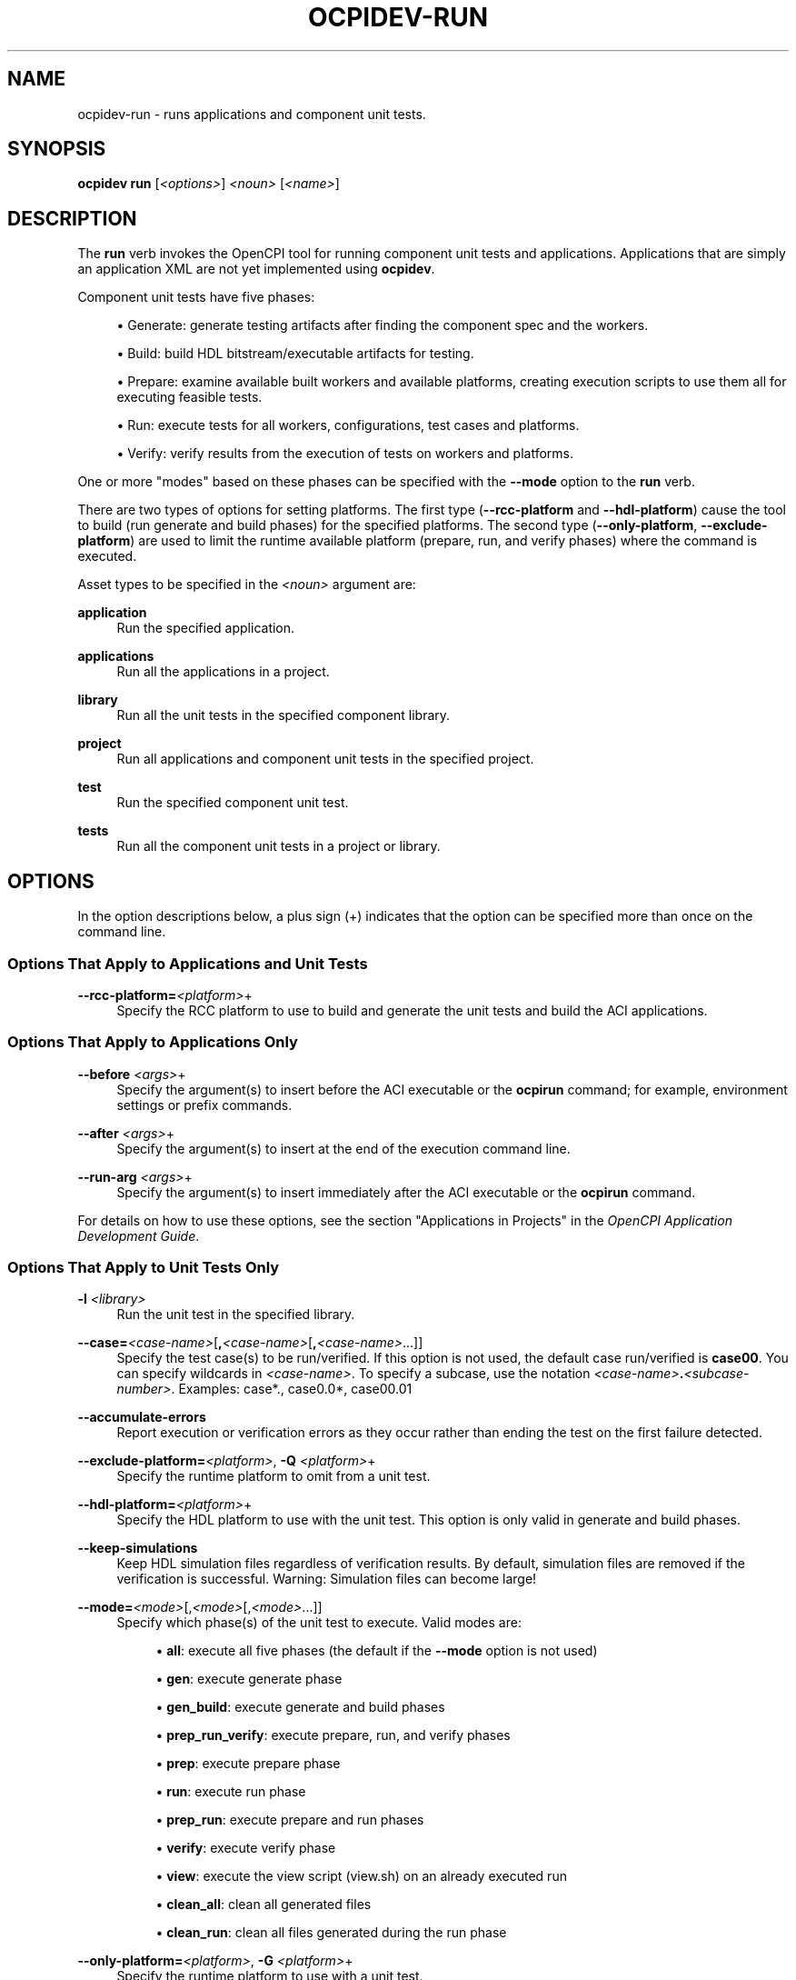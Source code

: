 .\"     Title: ocpidev-run
.\"    Author: [FIXME: author] [see http://www.docbook.org/tdg5/en/html/author]
.\" Generator: DocBook XSL Stylesheets vsnapshot <http://docbook.sf.net/>
.\"      Date: 05/28/2020
.\"    Manual: \ \&
.\"    Source: \ \&
.\"  Language: English
.\"
.TH "OCPIDEV\-RUN" "1" "05/28/2020" "\ \&" "\ \&"
.\" -----------------------------------------------------------------
.\" * Define some portability stuff
.\" -----------------------------------------------------------------
.\" ~~~~~~~~~~~~~~~~~~~~~~~~~~~~~~~~~~~~~~~~~~~~~~~~~~~~~~~~~~~~~~~~~
.\" http://bugs.debian.org/507673
.\" http://lists.gnu.org/archive/html/groff/2009-02/msg00013.html
.\" ~~~~~~~~~~~~~~~~~~~~~~~~~~~~~~~~~~~~~~~~~~~~~~~~~~~~~~~~~~~~~~~~~
.ie \n(.g .ds Aq \(aq
.el       .ds Aq '
.\" -----------------------------------------------------------------
.\" * set default formatting
.\" -----------------------------------------------------------------
.\" disable hyphenation
.nh
.\" disable justification (adjust text to left margin only)
.ad l
.\" -----------------------------------------------------------------
.\" * MAIN CONTENT STARTS HERE *
.\" -----------------------------------------------------------------
.SH "NAME"
ocpidev-run \- runs applications and component unit tests\&.
.SH "SYNOPSIS"
.sp
\fBocpidev\fR \fBrun\fR [\fI<options>\fR] \fI<noun>\fR [\fI<name>\fR]
.SH "DESCRIPTION"
.sp
The \fBrun\fR verb invokes the OpenCPI tool for running component unit tests and applications\&. Applications that are simply an application XML are not yet implemented using \fBocpidev\fR\&.
.sp
Component unit tests have five phases:
.sp
.RS 4
.ie n \{\
\h'-04'\(bu\h'+03'\c
.\}
.el \{\
.sp -1
.IP \(bu 2.3
.\}
Generate: generate testing artifacts after finding the component spec and the workers\&.
.RE
.sp
.RS 4
.ie n \{\
\h'-04'\(bu\h'+03'\c
.\}
.el \{\
.sp -1
.IP \(bu 2.3
.\}
Build: build HDL bitstream/executable artifacts for testing\&.
.RE
.sp
.RS 4
.ie n \{\
\h'-04'\(bu\h'+03'\c
.\}
.el \{\
.sp -1
.IP \(bu 2.3
.\}
Prepare: examine available built workers and available platforms, creating execution scripts to use them all for executing feasible tests\&.
.RE
.sp
.RS 4
.ie n \{\
\h'-04'\(bu\h'+03'\c
.\}
.el \{\
.sp -1
.IP \(bu 2.3
.\}
Run: execute tests for all workers, configurations, test cases and platforms\&.
.RE
.sp
.RS 4
.ie n \{\
\h'-04'\(bu\h'+03'\c
.\}
.el \{\
.sp -1
.IP \(bu 2.3
.\}
Verify: verify results from the execution of tests on workers and platforms\&.
.RE
.sp
One or more "modes" based on these phases can be specified with the \fB\-\-mode\fR option to the \fBrun\fR verb\&.
.sp
There are two types of options for setting platforms\&. The first type (\fB\-\-rcc\-platform\fR and \fB\-\-hdl\-platform\fR) cause the tool to build (run generate and build phases) for the specified platforms\&. The second type (\fB\-\-only\-platform\fR, \fB\-\-exclude\-platform\fR) are used to limit the runtime available platform (prepare, run, and verify phases) where the command is executed\&.
.sp
Asset types to be specified in the \fI<noun>\fR argument are:
.PP
\fBapplication\fR
.RS 4
Run the specified application\&.
.RE
.PP
\fBapplications\fR
.RS 4
Run all the applications in a project\&.
.RE
.PP
\fBlibrary\fR
.RS 4
Run all the unit tests in the specified component library\&.
.RE
.PP
\fBproject\fR
.RS 4
Run all applications and component unit tests in the specified project\&.
.RE
.PP
\fBtest\fR
.RS 4
Run the specified component unit test\&.
.RE
.PP
\fBtests\fR
.RS 4
Run all the component unit tests in a project or library\&.
.RE
.SH "OPTIONS"
.sp
In the option descriptions below, a plus sign (+) indicates that the option can be specified more than once on the command line\&.
.SS "Options That Apply to Applications and Unit Tests"
.PP
\fB\-\-rcc\-platform=\fR\fI<platform>\fR+
.RS 4
Specify the RCC platform to use to build and generate the unit tests and build the ACI applications\&.
.RE
.SS "Options That Apply to Applications Only"
.PP
\fB\-\-before\fR \fI<args>\fR+
.RS 4
Specify the argument(s) to insert before the ACI executable or the
\fBocpirun\fR
command; for example, environment settings or prefix commands\&.
.RE
.PP
\fB\-\-after\fR \fI<args>\fR+
.RS 4
Specify the argument(s) to insert at the end of the execution command line\&.
.RE
.PP
\fB\-\-run\-arg\fR \fI<args>\fR+
.RS 4
Specify the argument(s) to insert immediately after the ACI executable or the
\fBocpirun\fR
command\&.
.RE
.sp
For details on how to use these options, see the section "Applications in Projects" in the \fIOpenCPI Application Development Guide\fR\&.
.SS "Options That Apply to Unit Tests Only"
.PP
\fB\-l\fR \fI<library>\fR
.RS 4
Run the unit test in the specified library\&.
.RE
.PP
\fB\-\-case=\fR\fI<case\-name>\fR[\fB,\fR\fI<case\-name>\fR[\fB,\fR\fI<case\-name>\fR\&...]]
.RS 4
Specify the test case(s) to be run/verified\&. If this option is not used, the default case run/verified is
\fBcase00\fR\&. You can specify wildcards in
\fI<case\-name>\fR\&. To specify a subcase, use the notation
\fI<case\-name>\fR\fB\&.\fR\fI<subcase\-number>\fR\&. Examples: case*\&., case0\&.0*, case00\&.01
.RE
.PP
\fB\-\-accumulate\-errors\fR
.RS 4
Report execution or verification errors as they occur rather than ending the test on the first failure detected\&.
.RE
.PP
\fB\-\-exclude\-platform=\fR\fI<platform>\fR, \fB\-Q\fR \fI<platform>\fR+
.RS 4
Specify the runtime platform to omit from a unit test\&.
.RE
.PP
\fB\-\-hdl\-platform=\fR\fI<platform>\fR+
.RS 4
Specify the HDL platform to use with the unit test\&. This option is only valid in generate and build phases\&.
.RE
.PP
\fB\-\-keep\-simulations\fR
.RS 4
Keep HDL simulation files regardless of verification results\&. By default, simulation files are removed if the verification is successful\&. Warning: Simulation files can become large!
.RE
.PP
\fB\-\-mode=\fR\fI<mode>\fR[,\fI<mode>\fR[,\fI<mode>\fR\&...]]
.RS 4
Specify which phase(s) of the unit test to execute\&. Valid modes are:
.sp
.RS 4
.ie n \{\
\h'-04'\(bu\h'+03'\c
.\}
.el \{\
.sp -1
.IP \(bu 2.3
.\}
\fBall\fR: execute all five phases (the default if the
\fB\-\-mode\fR
option is not used)
.RE
.sp
.RS 4
.ie n \{\
\h'-04'\(bu\h'+03'\c
.\}
.el \{\
.sp -1
.IP \(bu 2.3
.\}
\fBgen\fR: execute generate phase
.RE
.sp
.RS 4
.ie n \{\
\h'-04'\(bu\h'+03'\c
.\}
.el \{\
.sp -1
.IP \(bu 2.3
.\}
\fBgen_build\fR: execute generate and build phases
.RE
.sp
.RS 4
.ie n \{\
\h'-04'\(bu\h'+03'\c
.\}
.el \{\
.sp -1
.IP \(bu 2.3
.\}
\fBprep_run_verify\fR: execute prepare, run, and verify phases
.RE
.sp
.RS 4
.ie n \{\
\h'-04'\(bu\h'+03'\c
.\}
.el \{\
.sp -1
.IP \(bu 2.3
.\}
\fBprep\fR: execute prepare phase
.RE
.sp
.RS 4
.ie n \{\
\h'-04'\(bu\h'+03'\c
.\}
.el \{\
.sp -1
.IP \(bu 2.3
.\}
\fBrun\fR: execute run phase
.RE
.sp
.RS 4
.ie n \{\
\h'-04'\(bu\h'+03'\c
.\}
.el \{\
.sp -1
.IP \(bu 2.3
.\}
\fBprep_run\fR: execute prepare and run phases
.RE
.sp
.RS 4
.ie n \{\
\h'-04'\(bu\h'+03'\c
.\}
.el \{\
.sp -1
.IP \(bu 2.3
.\}
\fBverify\fR: execute verify phase
.RE
.sp
.RS 4
.ie n \{\
\h'-04'\(bu\h'+03'\c
.\}
.el \{\
.sp -1
.IP \(bu 2.3
.\}
\fBview\fR: execute the view script (view\&.sh) on an already executed run
.RE
.sp
.RS 4
.ie n \{\
\h'-04'\(bu\h'+03'\c
.\}
.el \{\
.sp -1
.IP \(bu 2.3
.\}
\fBclean_all\fR: clean all generated files
.RE
.sp
.RS 4
.ie n \{\
\h'-04'\(bu\h'+03'\c
.\}
.el \{\
.sp -1
.IP \(bu 2.3
.\}
\fBclean_run\fR: clean all files generated during the run phase
.RE
.RE
.PP
\fB\-\-only\-platform=\fR\fI<platform>\fR, \fB\-G\fR \fI<platform>\fR+
.RS 4
Specify the runtime platform to use with a unit test\&.
.RE
.PP
\fB\-\-remotes=\fR\fI<system>\fR
.RS 4
Specify the remote system to run the test(s) by setting the
\fBOCPI_REMOTE_TEST_SYS\fR
variable\&. See the section "Defining Remote Systems for Executing Tests" in the
\fIOpenCPI Component Development Guide\fR
for more information\&.
.RE
.PP
\fB\-\-view\fR
.RS 4
Run the view script (view\&.sh) for the test at the conclusion of the test\(cqs execution\&.
.RE
.SH "EXAMPLES"
.sp
.RS 4
.ie n \{\
\h'-04' 1.\h'+01'\c
.\}
.el \{\
.sp -1
.IP "  1." 4.2
.\}
Run an application named
\fBmyapp\fR:
.sp
.if n \{\
.RS 4
.\}
.nf
ocpidev run application myapp
.fi
.if n \{\
.RE
.\}
.RE
.sp
.RS 4
.ie n \{\
\h'-04' 2.\h'+01'\c
.\}
.el \{\
.sp -1
.IP "  2." 4.2
.\}
Run all the applications in the current project:
.sp
.if n \{\
.RS 4
.\}
.nf
ocpidev run applications
.fi
.if n \{\
.RE
.\}
.RE
.sp
.RS 4
.ie n \{\
\h'-04' 3.\h'+01'\c
.\}
.el \{\
.sp -1
.IP "  3." 4.2
.\}
Inside the
\fBassets\fR
project, run the
\fBfir_real_see\fR
unit test in the
\fBdsp_comps\fR
library located at
\fBcomponents/dsp_comps\fR:
.sp
.if n \{\
.RS 4
.\}
.nf
ocpidev run \-l dsp_comps test fir_real_sse
.fi
.if n \{\
.RE
.\}
.RE
.sp
.RS 4
.ie n \{\
\h'-04' 4.\h'+01'\c
.\}
.el \{\
.sp -1
.IP "  4." 4.2
.\}
Inside the
\fBassets\fR
project, run all tests in the
\fBdsp_comps\fR
library located at
\fBcomponents/dsp_comps\fR:
.sp
.if n \{\
.RS 4
.\}
.nf
ocpidev run library dsp_comps
.fi
.if n \{\
.RE
.\}
.RE
.sp
.RS 4
.ie n \{\
\h'-04' 5.\h'+01'\c
.\}
.el \{\
.sp -1
.IP "  5." 4.2
.\}
Inside the
\fBassets\fR
project, run the generate and build stages of the
\fBfir_real_sse\fR
test in the
\fBdsp_comps\fR
library located at
\fBcomponents/dsp_comps\fR:
.sp
.if n \{\
.RS 4
.\}
.nf
ocpidev run \-l dsp_comps \-\-mode=gen_build test fir_real_sse
.fi
.if n \{\
.RE
.\}
.RE
.SH "BUGS"
.sp
See https://www\&.opencpi\&.org/report\-defects
.SH "RESOURCES"
.sp
See the main web site: https://www\&.opencpi\&.org
.SH "SEE ALSO"
.sp
ocpidev(1) ocpidev\-build(1) ocpidev\-clean(1) ocpidev\-create(1) ocpidev\-delete(1) ocpidev\-refresh(1) ocpidev\-register(1) ocpidev\-set(1) ocpidev\-show(1) ocpidev\-unregister(1) ocpidev\-unset(1) ocpidev\-utilization(1)
.SH "COPYING"
.sp
Copyright (C) 2020 OpenCPI www\&.opencpi\&.org\&. OpenCPI is free software: you can redistribute it and/or modify it under the terms of the GNU Lesser General Public License as published by the Free Software Foundation, either version 3 of the License, or (at your option) any later version\&.
